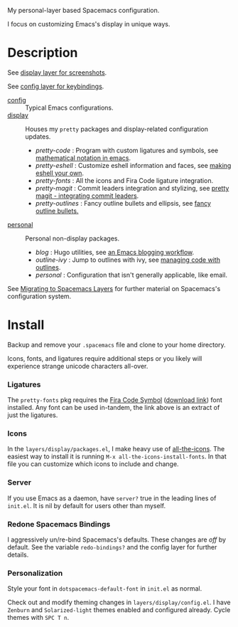 My personal-layer based Spacemacs configuration.

I focus on customizing Emacs's display in unique ways.

* Description

  See [[./layers/display][display layer for screenshots]].

  See [[./layers/config][config layer for keybindings]].

  - [[./layers/config][config]] :: Typical Emacs configurations.
  - [[./layers/display][display]] :: Houses my ~pretty~ packages and display-related configuration updates.
    - /pretty-code/ : Program with custom ligatures and symbols, see
      [[http://www.modernemacs.com/post/prettify-mode/][mathematical notation in emacs]].
    - /pretty-eshell/ : Customize eshell information and faces, see
      [[http://www.modernemacs.com/post/custom-eshell/][making eshell your own]].
    - /pretty-fonts/ : All the icons and Fira Code ligature integration.
    - /pretty-magit/ : Commit leaders integration and stylizing, see
      [[http://www.modernemacs.com/post/pretty-magit/][pretty magit - integrating commit leaders]].
    - /pretty-outlines/ : Fancy outline bullets and ellipsis, see [[http://www.modernemacs.com/post/outline-bullets/][fancy outline bullets.]]
  - [[./layers/personal][personal]] :: Personal non-display packages.
    - /blog/ : Hugo utilities, see [[http://www.modernemacs.com/post/org-mode-blogging/][an Emacs blogging workflow]].
    - /outline-ivy/ : Jump to outlines with ivy, see [[http://www.modernemacs.com/post/outline-ivy/][managing code with outlines]].
    - /personal/ : Configuration that isn't generally applicable, like email.

  See [[http://www.modernemacs.com/post/migrate-layers/][Migrating to Spacemacs Layers]] for further material on Spacemacs's
  configuration system.

* Install

  Backup and remove your ~.spacemacs~ file and clone to your home directory.

  Icons, fonts, and ligatures require additional steps or you likely will
  experience strange unicode characters all-over.

*** Ligatures

    The ~pretty-fonts~ pkg requires the [[https://github.com/tonsky/FiraCode][Fira Code Symbol]] ([[https://github.com/tonsky/FiraCode/files/412440/FiraCode-Regular-Symbol.zip][download link]]) font
    installed. Any font can be used in-tandem, the link above is an extract of
    just the ligatures.

*** Icons

    In the ~layers/display/packages.el~, I make heavy use of [[https://github.com/domtronn/all-the-icons.el][all-the-icons]].
    The easiest way to install it is running ~M-x all-the-icons-install-fonts~.
    In that file you can customize which icons to include and change.

*** Server

    If you use Emacs as a daemon, have ~server?~ true in the leading lines of
    ~init.el~. It is nil by default for users other than myself.

*** Redone Spacemacs Bindings

    I aggressively un/re-bind Spacemacs's defaults. These changes are /off/ by
    default. See the variable ~redo-bindings?~ and the config layer for further
    details.

*** Personalization

    Style your font in ~dotspacemacs-default-font~ in ~init.el~ as normal.

    Check out and modify theming changes in ~layers/display/config.el~. I have
    ~Zenburn~ and ~Solarized-light~ themes enabled and configured already. Cycle
    themes with ~SPC T n~.
